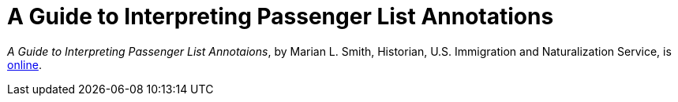= A Guide to Interpreting Passenger List Annotations

_A Guide to Interpreting Passenger List Annotaions_, by Marian L. Smith, Historian, U.S. Immigration and Naturalization Service,
is link:https://www.jewishgen.org/infofiles/manifests/[online].
